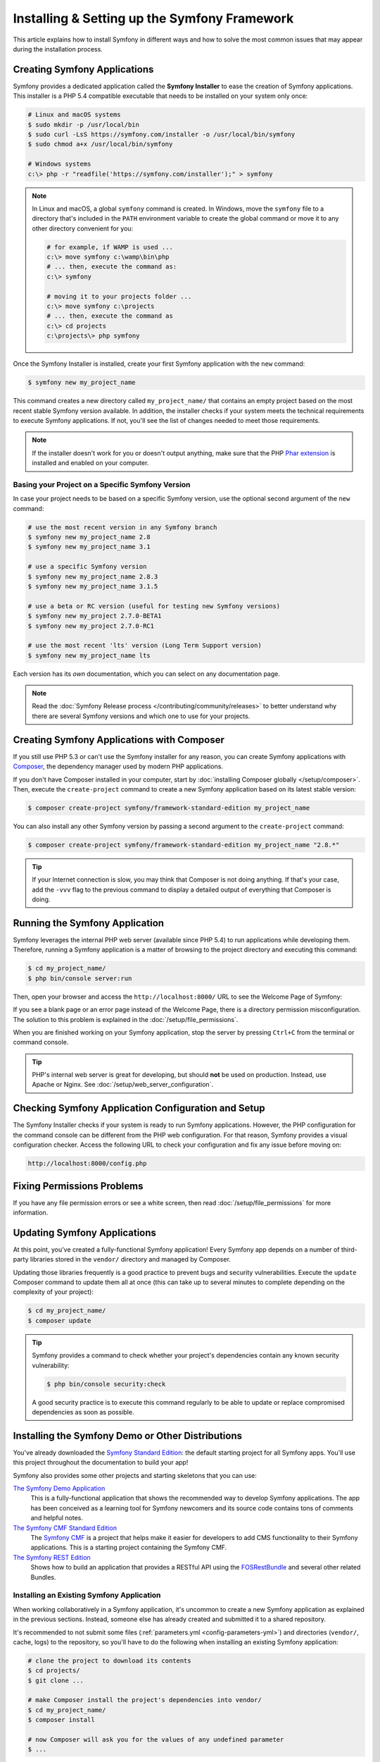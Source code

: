 .. index::
   single: Installing and Setting up Symfony

Installing & Setting up the Symfony Framework
=============================================

This article explains how to install Symfony in different ways and how to solve
the most common issues that may appear during the installation process.

.. seealso::

    Do you prefer video tutorials? Check out the `Joyful Development with Symfony`_
    screencast series from KnpUniversity.

Creating Symfony Applications
-----------------------------

Symfony provides a dedicated application called the **Symfony Installer** to ease
the creation of Symfony applications. This installer is a PHP 5.4 compatible
executable that needs to be installed on your system only once:

.. code-block:: terminal

    # Linux and macOS systems
    $ sudo mkdir -p /usr/local/bin
    $ sudo curl -LsS https://symfony.com/installer -o /usr/local/bin/symfony
    $ sudo chmod a+x /usr/local/bin/symfony

    # Windows systems
    c:\> php -r "readfile('https://symfony.com/installer');" > symfony

.. note::

    In Linux and macOS, a global ``symfony`` command is created. In Windows,
    move the ``symfony`` file to a directory that's included in the ``PATH``
    environment variable to create the global command or move it to any other
    directory convenient for you:

    .. code-block:: terminal

        # for example, if WAMP is used ...
        c:\> move symfony c:\wamp\bin\php
        # ... then, execute the command as:
        c:\> symfony

        # moving it to your projects folder ...
        c:\> move symfony c:\projects
        # ... then, execute the command as
        c:\> cd projects
        c:\projects\> php symfony

.. _installation-creating-the-app:

Once the Symfony Installer is installed, create your first Symfony application
with the ``new`` command:

.. code-block:: terminal

    $ symfony new my_project_name

This command creates a new directory called ``my_project_name/`` that contains
an empty project based on the most recent stable Symfony version available. In
addition, the installer checks if your system meets the technical requirements
to execute Symfony applications. If not, you'll see the list of changes needed
to meet those requirements.

.. note::

    If the installer doesn't work for you or doesn't output anything, make sure
    that the PHP `Phar extension`_ is installed and enabled on your computer.

Basing your Project on a Specific Symfony Version
~~~~~~~~~~~~~~~~~~~~~~~~~~~~~~~~~~~~~~~~~~~~~~~~~

In case your project needs to be based on a specific Symfony version, use the
optional second argument of the ``new`` command:

.. code-block:: terminal

    # use the most recent version in any Symfony branch
    $ symfony new my_project_name 2.8
    $ symfony new my_project_name 3.1

    # use a specific Symfony version
    $ symfony new my_project_name 2.8.3
    $ symfony new my_project_name 3.1.5

    # use a beta or RC version (useful for testing new Symfony versions)
    $ symfony new my_project 2.7.0-BETA1
    $ symfony new my_project 2.7.0-RC1

    # use the most recent 'lts' version (Long Term Support version)
    $ symfony new my_project_name lts

Each version has its *own* documentation, which you can select on any documentation
page.

.. note::

    Read the :doc:`Symfony Release process </contributing/community/releases>`
    to better understand why there are several Symfony versions and which one
    to use for your projects.

Creating Symfony Applications with Composer
-------------------------------------------

If you still use PHP 5.3 or can't use the Symfony installer for any reason, you
can create Symfony applications with `Composer`_, the dependency manager used by
modern PHP applications.

If you don't have Composer installed in your computer, start by
:doc:`installing Composer globally </setup/composer>`. Then, execute the
``create-project`` command to create a new Symfony application based on its
latest stable version:

.. code-block:: terminal

    $ composer create-project symfony/framework-standard-edition my_project_name

You can also install any other Symfony version by passing a second argument to
the ``create-project`` command:

.. code-block:: terminal

    $ composer create-project symfony/framework-standard-edition my_project_name "2.8.*"

.. tip::

    If your Internet connection is slow, you may think that Composer is not
    doing anything. If that's your case, add the ``-vvv`` flag to the previous
    command to display a detailed output of everything that Composer is doing.

Running the Symfony Application
-------------------------------

Symfony leverages the internal PHP web server (available since PHP 5.4) to run
applications while developing them. Therefore, running a Symfony application is
a matter of browsing to the project directory and executing this command:

.. code-block:: terminal

    $ cd my_project_name/
    $ php bin/console server:run

Then, open your browser and access the ``http://localhost:8000/`` URL to see the
Welcome Page of Symfony:

.. image:: /_images/quick_tour/welcome.png
   :align: center
   :alt:   Symfony Welcome Page
   :class: with-browser

If you see a blank page or an error page instead of the Welcome Page, there is
a directory permission misconfiguration. The solution to this problem is
explained in the :doc:`/setup/file_permissions`.

When you are finished working on your Symfony application, stop the server by
pressing ``Ctrl+C`` from the terminal or command console.

.. tip::

    PHP's internal web server is great for developing, but should **not** be
    used on production. Instead, use Apache or Nginx.
    See :doc:`/setup/web_server_configuration`.

Checking Symfony Application Configuration and Setup
----------------------------------------------------

The Symfony Installer checks if your system is ready to run Symfony applications.
However, the PHP configuration for the command console can be different from the
PHP web configuration. For that reason, Symfony provides a visual configuration
checker. Access the following URL to check your configuration and fix any issue
before moving on:

.. code-block:: text

    http://localhost:8000/config.php

Fixing Permissions Problems
---------------------------

If you have any file permission errors or see a white screen, then read
:doc:`/setup/file_permissions` for more information.

.. _installation-updating-vendors:

Updating Symfony Applications
-----------------------------

At this point, you've created a fully-functional Symfony application! Every Symfony
app depends on a number of third-party libraries stored in the ``vendor/`` directory
and managed by Composer.

Updating those libraries frequently is a good practice to prevent bugs and
security vulnerabilities. Execute the ``update`` Composer command to update them
all at once (this can take up to several minutes to complete depending on the
complexity of your project):

.. code-block:: terminal

    $ cd my_project_name/
    $ composer update

.. tip::

    Symfony provides a command to check whether your project's dependencies
    contain any known security vulnerability:

    .. code-block:: terminal

        $ php bin/console security:check

    A good security practice is to execute this command regularly to be able to
    update or replace compromised dependencies as soon as possible.

.. _installing-a-symfony2-distribution:

Installing the Symfony Demo or Other Distributions
--------------------------------------------------

You've already downloaded the `Symfony Standard Edition`_: the default starting project
for all Symfony apps. You'll use this project throughout the documentation to build
your app!

Symfony also provides some other projects and starting skeletons that you can use:

`The Symfony Demo Application`_
    This is a fully-functional application that shows the recommended way to develop
    Symfony applications. The app has been conceived as a learning tool for Symfony
    newcomers and its source code contains tons of comments and helpful notes.

`The Symfony CMF Standard Edition`_
    The `Symfony CMF`_ is a project that helps make it easier for developers to add
    CMS functionality to their Symfony applications. This is a starting project
    containing the Symfony CMF.

`The Symfony REST Edition`_
    Shows how to build an application that provides a RESTful API using the
    `FOSRestBundle`_ and several other related Bundles.

.. _install-existing-app:

Installing an Existing Symfony Application
~~~~~~~~~~~~~~~~~~~~~~~~~~~~~~~~~~~~~~~~~~

When working collaboratively in a Symfony application, it's uncommon to create
a new Symfony application as explained in the previous sections. Instead,
someone else has already created and submitted it to a shared repository.

It's recommended to not submit some files (:ref:`parameters.yml <config-parameters-yml>`)
and directories (``vendor/``, cache, logs) to the repository, so you'll have to do
the following when installing an existing Symfony application:

.. code-block:: terminal

    # clone the project to download its contents
    $ cd projects/
    $ git clone ...

    # make Composer install the project's dependencies into vendor/
    $ cd my_project_name/
    $ composer install

    # now Composer will ask you for the values of any undefined parameter
    $ ...

Keep Going!
-----------

With setup behind you, it's time to :doc:`Create your first page in Symfony </page_creation>`.


.. _`Joyful Development with Symfony`: http://knpuniversity.com/screencast/symfony
.. _`Composer`: https://getcomposer.org/
.. _`Phar extension`: http://php.net/manual/en/intro.phar.php
.. _`Symfony Standard Edition`: https://github.com/symfony/symfony-standard
.. _`The Symfony Demo application`: https://github.com/symfony/symfony-demo
.. _`The Symfony CMF Standard Edition`: https://github.com/symfony-cmf/standard-edition
.. _`Symfony CMF`: http://cmf.symfony.com/
.. _`The Symfony REST Edition`: https://github.com/gimler/symfony-rest-edition
.. _`FOSRestBundle`: https://github.com/FriendsOfSymfony/FOSRestBundle
